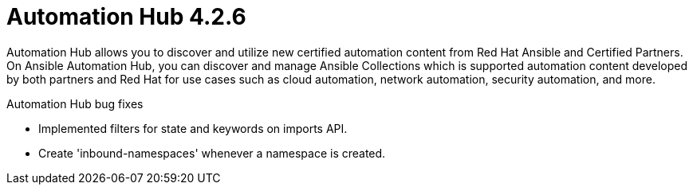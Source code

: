 [[hub-426-intro]]
= Automation Hub 4.2.6

Automation Hub allows you to discover and utilize new certified automation content from Red Hat Ansible and Certified Partners. On Ansible Automation Hub, you can discover and manage Ansible Collections which is supported automation content developed by both partners and Red Hat for use cases such as cloud automation, network automation, security automation, and more.

.Automation Hub bug fixes

* Implemented filters for state and keywords on imports API.
* Create 'inbound-namespaces' whenever a namespace is created.
